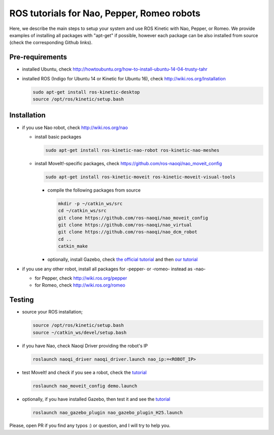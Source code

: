 ROS tutorials for Nao, Pepper, Romeo robots
===========================================

Here, we describe the main steps to setup your system and use ROS Kinetic with Nao, Pepper, or Romeo. We provide examples of installing all packages with "apt-get" if possible, however each package can be also installed from source (check the corresponding Github links).  

Pre-requirements
----------------

* installed Ubuntu, check http://howtoubuntu.org/how-to-install-ubuntu-14-04-trusty-tahr

* installed ROS (Indigo for Ubuntu 14 or Kinetic for Ubuntu 16), check http://wiki.ros.org/Installation

  .. code-block:: bash

        sudo apt-get install ros-kinetic-desktop
        source /opt/ros/kinetic/setup.bash

Installation
------------

* if you use Nao robot, check http://wiki.ros.org/nao 

  * install basic packages
 
    .. code-block:: bash

          sudo apt-get install ros-kinetic-nao-robot ros-kinetic-nao-meshes

  * install MoveIt!-specific packages, check https://github.com/ros-naoqi/nao_moveit_config

    .. code-block:: bash

          sudo apt-get install ros-kinetic-moveit ros-kinetic-moveit-visual-tools

    * compile the following packages from source

      .. code-block:: bash

            mkdir -p ~/catkin_ws/src
            cd ~/catkin_ws/src
            git clone https://github.com/ros-naoqi/nao_moveit_config
            git clone https://github.com/ros-naoqi/nao_virtual
            git clone https://github.com/ros-naoqi/nao_dcm_robot
            cd ..
            catkin_make

    *  optionally, install Gazebo, check `the official tutorial <http://gazebosim.org/tutorials?tut=install_ubuntu>`_ and then `our tutorial <https://github.com/ros-naoqi/nao_virtual/tree/master/nao_gazebo_plugin>`_


* if you use any other robot, install all packages for -pepper- or -romeo- instead as -nao-

  * for Pepper, check http://wiki.ros.org/pepper
     
  * for Romeo, check http://wiki.ros.org/romeo



Testing
-------

* source your ROS installation; 

  .. code-block:: bash

        source /opt/ros/kinetic/setup.bash
        source ~/catkin_ws/devel/setup.bash

* if you have Nao, check Naoqi Driver providing the robot's IP

  .. code-block:: bash

        roslaunch naoqi_driver naoqi_driver.launch nao_ip:=<ROBOT_IP>

* test MoveIt! and check if you see a robot, check the `tutorial <https://github.com/ros-naoqi/nao_moveit_config>`_

  .. code-block:: bash

        roslaunch nao_moveit_config demo.launch

* optionally, if you have installed Gazebo, then test it and see the `tutorial <https://github.com/ros-naoqi/nao_virtual/tree/master/nao_gazebo_plugin>`_

  .. code-block:: bash

        roslaunch nao_gazebo_plugin nao_gazebo_plugin_H25.launch



Please, open PR if you find any typos :) or question, and I will try to help you.
